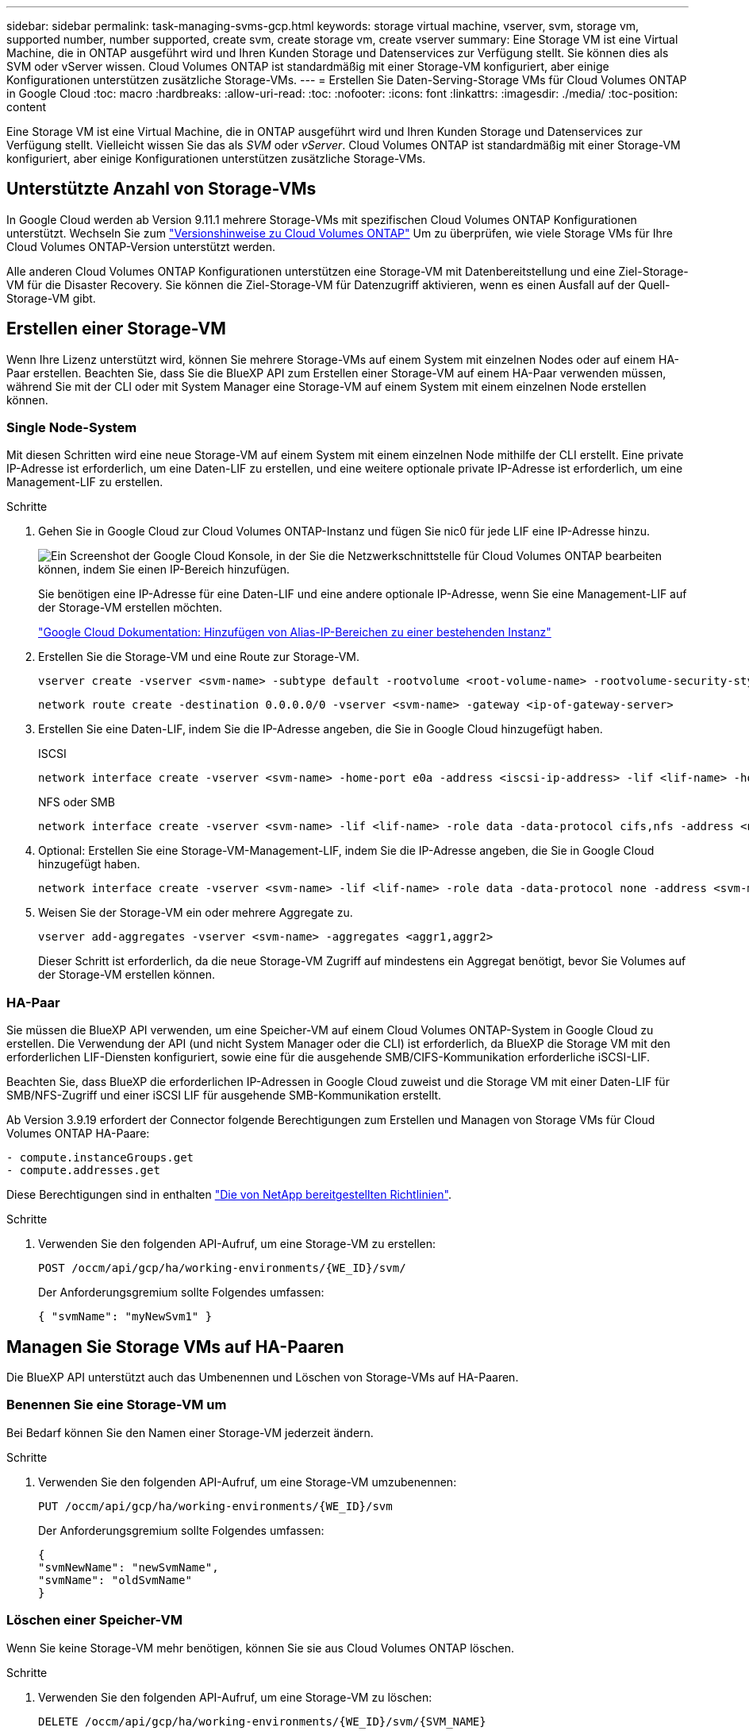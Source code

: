 ---
sidebar: sidebar 
permalink: task-managing-svms-gcp.html 
keywords: storage virtual machine, vserver, svm, storage vm, supported number, number supported, create svm, create storage vm, create vserver 
summary: Eine Storage VM ist eine Virtual Machine, die in ONTAP ausgeführt wird und Ihren Kunden Storage und Datenservices zur Verfügung stellt. Sie können dies als SVM oder vServer wissen. Cloud Volumes ONTAP ist standardmäßig mit einer Storage-VM konfiguriert, aber einige Konfigurationen unterstützen zusätzliche Storage-VMs. 
---
= Erstellen Sie Daten-Serving-Storage VMs für Cloud Volumes ONTAP in Google Cloud
:toc: macro
:hardbreaks:
:allow-uri-read: 
:toc: 
:nofooter: 
:icons: font
:linkattrs: 
:imagesdir: ./media/
:toc-position: content


[role="lead"]
Eine Storage VM ist eine Virtual Machine, die in ONTAP ausgeführt wird und Ihren Kunden Storage und Datenservices zur Verfügung stellt. Vielleicht wissen Sie das als _SVM_ oder _vServer_. Cloud Volumes ONTAP ist standardmäßig mit einer Storage-VM konfiguriert, aber einige Konfigurationen unterstützen zusätzliche Storage-VMs.



== Unterstützte Anzahl von Storage-VMs

In Google Cloud werden ab Version 9.11.1 mehrere Storage-VMs mit spezifischen Cloud Volumes ONTAP Konfigurationen unterstützt. Wechseln Sie zum https://docs.netapp.com/us-en/cloud-volumes-ontap-relnotes/index.html["Versionshinweise zu Cloud Volumes ONTAP"^] Um zu überprüfen, wie viele Storage VMs für Ihre Cloud Volumes ONTAP-Version unterstützt werden.

Alle anderen Cloud Volumes ONTAP Konfigurationen unterstützen eine Storage-VM mit Datenbereitstellung und eine Ziel-Storage-VM für die Disaster Recovery. Sie können die Ziel-Storage-VM für Datenzugriff aktivieren, wenn es einen Ausfall auf der Quell-Storage-VM gibt.



== Erstellen einer Storage-VM

Wenn Ihre Lizenz unterstützt wird, können Sie mehrere Storage-VMs auf einem System mit einzelnen Nodes oder auf einem HA-Paar erstellen. Beachten Sie, dass Sie die BlueXP API zum Erstellen einer Storage-VM auf einem HA-Paar verwenden müssen, während Sie mit der CLI oder mit System Manager eine Storage-VM auf einem System mit einem einzelnen Node erstellen können.



=== Single Node-System

Mit diesen Schritten wird eine neue Storage-VM auf einem System mit einem einzelnen Node mithilfe der CLI erstellt. Eine private IP-Adresse ist erforderlich, um eine Daten-LIF zu erstellen, und eine weitere optionale private IP-Adresse ist erforderlich, um eine Management-LIF zu erstellen.

.Schritte
. Gehen Sie in Google Cloud zur Cloud Volumes ONTAP-Instanz und fügen Sie nic0 für jede LIF eine IP-Adresse hinzu.
+
image:screenshot-gcp-add-ip-range.png["Ein Screenshot der Google Cloud Konsole, in der Sie die Netzwerkschnittstelle für Cloud Volumes ONTAP bearbeiten können, indem Sie einen IP-Bereich hinzufügen."]

+
Sie benötigen eine IP-Adresse für eine Daten-LIF und eine andere optionale IP-Adresse, wenn Sie eine Management-LIF auf der Storage-VM erstellen möchten.

+
https://cloud.google.com/vpc/docs/configure-alias-ip-ranges#adding_alias_ip_ranges_to_an_existing_instance["Google Cloud Dokumentation: Hinzufügen von Alias-IP-Bereichen zu einer bestehenden Instanz"^]

. Erstellen Sie die Storage-VM und eine Route zur Storage-VM.
+
[source, cli]
----
vserver create -vserver <svm-name> -subtype default -rootvolume <root-volume-name> -rootvolume-security-style unix
----
+
[source, cli]
----
network route create -destination 0.0.0.0/0 -vserver <svm-name> -gateway <ip-of-gateway-server>
----
. Erstellen Sie eine Daten-LIF, indem Sie die IP-Adresse angeben, die Sie in Google Cloud hinzugefügt haben.
+
[role="tabbed-block"]
====
.ISCSI
--
[source, cli]
----
network interface create -vserver <svm-name> -home-port e0a -address <iscsi-ip-address> -lif <lif-name> -home-node <name-of-node1> -data-protocol iscsi
----
--
.NFS oder SMB
--
[source, cli]
----
network interface create -vserver <svm-name> -lif <lif-name> -role data -data-protocol cifs,nfs -address <nfs-ip-address> -netmask-length <length> -home-node <name-of-node1> -status-admin up -failover-policy disabled -firewall-policy data -home-port e0a -auto-revert true -failover-group Default
----
--
====
. Optional: Erstellen Sie eine Storage-VM-Management-LIF, indem Sie die IP-Adresse angeben, die Sie in Google Cloud hinzugefügt haben.
+
[source, cli]
----
network interface create -vserver <svm-name> -lif <lif-name> -role data -data-protocol none -address <svm-mgmt-ip-address> -netmask-length <length> -home-node <name-of-node1> -status-admin up -failover-policy system-defined -firewall-policy mgmt -home-port e0a -auto-revert false -failover-group Default
----
. Weisen Sie der Storage-VM ein oder mehrere Aggregate zu.
+
[source, cli]
----
vserver add-aggregates -vserver <svm-name> -aggregates <aggr1,aggr2>
----
+
Dieser Schritt ist erforderlich, da die neue Storage-VM Zugriff auf mindestens ein Aggregat benötigt, bevor Sie Volumes auf der Storage-VM erstellen können.





=== HA-Paar

Sie müssen die BlueXP API verwenden, um eine Speicher-VM auf einem Cloud Volumes ONTAP-System in Google Cloud zu erstellen. Die Verwendung der API (und nicht System Manager oder die CLI) ist erforderlich, da BlueXP die Storage VM mit den erforderlichen LIF-Diensten konfiguriert, sowie eine für die ausgehende SMB/CIFS-Kommunikation erforderliche iSCSI-LIF.

Beachten Sie, dass BlueXP die erforderlichen IP-Adressen in Google Cloud zuweist und die Storage VM mit einer Daten-LIF für SMB/NFS-Zugriff und einer iSCSI LIF für ausgehende SMB-Kommunikation erstellt.

Ab Version 3.9.19 erfordert der Connector folgende Berechtigungen zum Erstellen und Managen von Storage VMs für Cloud Volumes ONTAP HA-Paare:

[source, yaml]
----
- compute.instanceGroups.get
- compute.addresses.get
----
Diese Berechtigungen sind in enthalten https://docs.netapp.com/us-en/cloud-manager-setup-admin/reference-permissions-gcp.html["Die von NetApp bereitgestellten Richtlinien"].

.Schritte
. Verwenden Sie den folgenden API-Aufruf, um eine Storage-VM zu erstellen:
+
`POST /occm/api/gcp/ha/working-environments/{WE_ID}/svm/`

+
Der Anforderungsgremium sollte Folgendes umfassen:

+
[source, json]
----
{ "svmName": "myNewSvm1" }
----




== Managen Sie Storage VMs auf HA-Paaren

Die BlueXP API unterstützt auch das Umbenennen und Löschen von Storage-VMs auf HA-Paaren.



=== Benennen Sie eine Storage-VM um

Bei Bedarf können Sie den Namen einer Storage-VM jederzeit ändern.

.Schritte
. Verwenden Sie den folgenden API-Aufruf, um eine Storage-VM umzubenennen:
+
`PUT /occm/api/gcp/ha/working-environments/{WE_ID}/svm`

+
Der Anforderungsgremium sollte Folgendes umfassen:

+
[source, json]
----
{
"svmNewName": "newSvmName",
"svmName": "oldSvmName"
}
----




=== Löschen einer Speicher-VM

Wenn Sie keine Storage-VM mehr benötigen, können Sie sie aus Cloud Volumes ONTAP löschen.

.Schritte
. Verwenden Sie den folgenden API-Aufruf, um eine Storage-VM zu löschen:
+
`DELETE /occm/api/gcp/ha/working-environments/{WE_ID}/svm/{SVM_NAME}`


